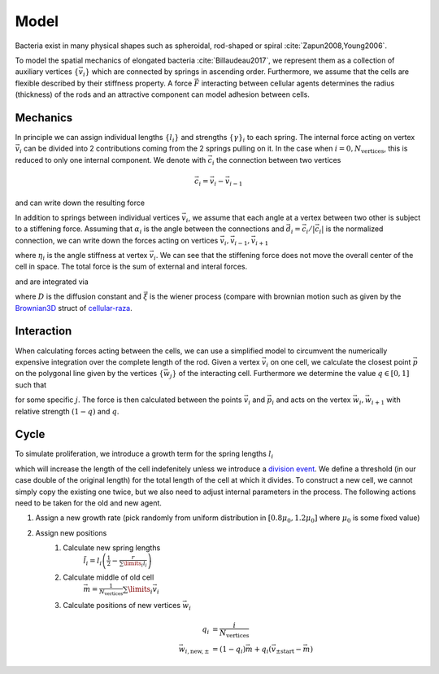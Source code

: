 Model
#####

Bacteria exist in many physical shapes such as spheroidal, rod-shaped or spiral
:cite:`Zapun2008,Young2006`.

To model the spatial mechanics of elongated bacteria :cite:`Billaudeau2017`, we represent them as a
collection of auxiliary vertices :math:`\{\vec{v}_i\}` which are connected by springs in
ascending order.
Furthermore, we assume that the cells are flexible described by their stiffness property.
A force :math:`\vec{F}` interacting between cellular agents determines the radius (thickness) of the
rods and an attractive component can model adhesion between cells.

Mechanics
---------

In principle we can assign individual lengths :math:`\{l_i\}` and strengths
:math:`\{\gamma\}_i` to each spring.
The internal force acting on vertex :math:`\vec{v}_i` can be divided into 2 contributions coming
from the 2 springs pulling on it.
In the case when :math:`i=0,N_\text{vertices}`, this is reduced to only one internal component.
We denote with :math:`\vec{c}_{i}` the connection between two vertices

.. math:: \vec{c}_i = \vec{v}_{i}-\vec{v}_{i-1}

and can write down the resulting force

.. math::
    \vec{F}_{i,\text{springs}} =
        &-\gamma_i\left(1 - \frac{l_i}{\left|\vec{c}_i\right|}\right)\vec{c}_i\\
        &+ \gamma_{i+1}\left(1 - \frac{l_{i+1}}{\left|\vec{c}_{i+1}\right|}\right)\vec{c}_{i+1}
    :label: force-springs

In addition to springs between individual vertices :math:`\vec{v}_i`, we assume that each angle at
a vertex between two other is subject to a stiffening force.
Assuming that :math:`\alpha_i` is the angle between the connections and
:math:`\vec{d}_i=\vec{c}_i/|\vec{c}_i|` is the normalized connection,
we can write down the forces acting on vertices :math:`\vec{v}_i,\vec{v}_{i-1},\vec{v}_{i+1}`

.. math::
    \vec{F}_{i,\text{stiffness}} &= \eta_i\left(\pi-\alpha_i\right)
        \frac{\vec{d}_i - \vec{d}_{i+1}}{|\vec{d}_i-\vec{d}_{i+1}|}\\
    \vec{F}_{i-1,\text{stiffness}} &= -\frac{1}{2}\vec{F}_{i,\text{stiffness}}\\
    \vec{F}_{i+1,\text{stiffness}} &= -\frac{1}{2}\vec{F}_{i,\text{stiffness}}
    :label: force-stiffness

where :math:`\eta_i` is the angle stiffness at vertex :math:`\vec{v}_i`.
We can see that the stiffening force does not move the overall center of the cell in space.
The total force is the sum of external and interal forces.

.. math::
    \vec{F}_{i,\text{total}} = \vec{F}_{i,\text{springs}}+ \vec{F}_{i,\text{stiffness}} + \vec{F}_{i,\text{external}}
   :label: force-total

and are integrated via

.. math::
    \partial_t^2 \vec{x} &= \partial\vec{x} + D\vec{\xi}\\
    \partial_t\vec{x} &= \vec{F}_\text{total}
    :label: equations-of-motion

where :math:`D` is the diffusion constant and  :math:`\vec{\xi}` is the wiener process (compare with
brownian motion such as given by the
`Brownian3D <https://cellular-raza.com/docs/cellular_raza_building_blocks/struct.Brownian3D.html>`_
struct of `cellular-raza <https://cellular-raza.com>`_.

Interaction
-----------

When calculating forces acting between the cells, we can use a simplified model to circumvent the
numerically expensive integration over the complete length of the rod.
Given a vertex :math:`\vec{v}_i` on one cell, we calculate the closest point :math:`\vec{p}` on the polygonal
line given by the vertices :math:`\{\vec{w}_j\}` of the interacting cell.
Furthermore we determine the value :math:`q\in[0,1]` such that

.. math:: \vec{p} = (1-q)\vec{w}_j + q\vec{w}_{j+1}
   :label: connection

for some specific :math:`j`.
The force is then calculated between the points :math:`\vec{v}_i` and :math:`\vec{p}_i` and acts on
the vertex :math:`\vec{w}_i,\vec{w}_{i+1}` with relative strength :math:`(1-q)` and :math:`q`.

.. math:: \vec{F}_{i,\text{External}} = \vec{F}(\vec{v}_i,\vec{p})
    :label: force-external

.. _ TODO MORSEPOTENTIAL

Cycle
-----

To simulate proliferation, we introduce a growth term for the spring lengths :math:`l_i`

.. math:: \partial_t l_i = \mu
    :label: growth-ode

which will increase the length of the cell indefenitely unless we introduce a
`division event <https://cellular-raza.com/internals/concepts/cell/cycle>`_.
We define a threshold (in our case double of the original length) for the total length of the
cell at which it divides.
To construct a new cell, we cannot simply copy the existing one twice, but we also need to adjust
internal parameters in the process.
The following actions need to be taken for the old and new agent.

.. _ TODO

1. Assign a new growth rate (pick randomly from uniform distribution in :math:`[0.8\mu_0,1.2\mu_0]`
   where :math:`\mu_0` is some fixed value)
2. Assign new positions
    1. Calculate new spring lengths
        :math:`\tilde{l}_i = l_i\left(\frac{1}{2} - \frac{r}{\sum\limits_i l_i}\right)`
    2. Calculate middle of old cell
        :math:`\vec{m} = \frac{1}{N_\text{vertices}}\sum\limits_i\vec{v}_i`
    3. Calculate positions of new vertices :math:`\vec{w}_i`
        .. math::
            q_i &= \frac{i}{N_\text{vertices}}\\
            \vec{w}_{i,\text{new},\pm} &= (1-q_i)\vec{m} + q_i(\vec{v}_{\pm\text{start}} - \vec{m})
